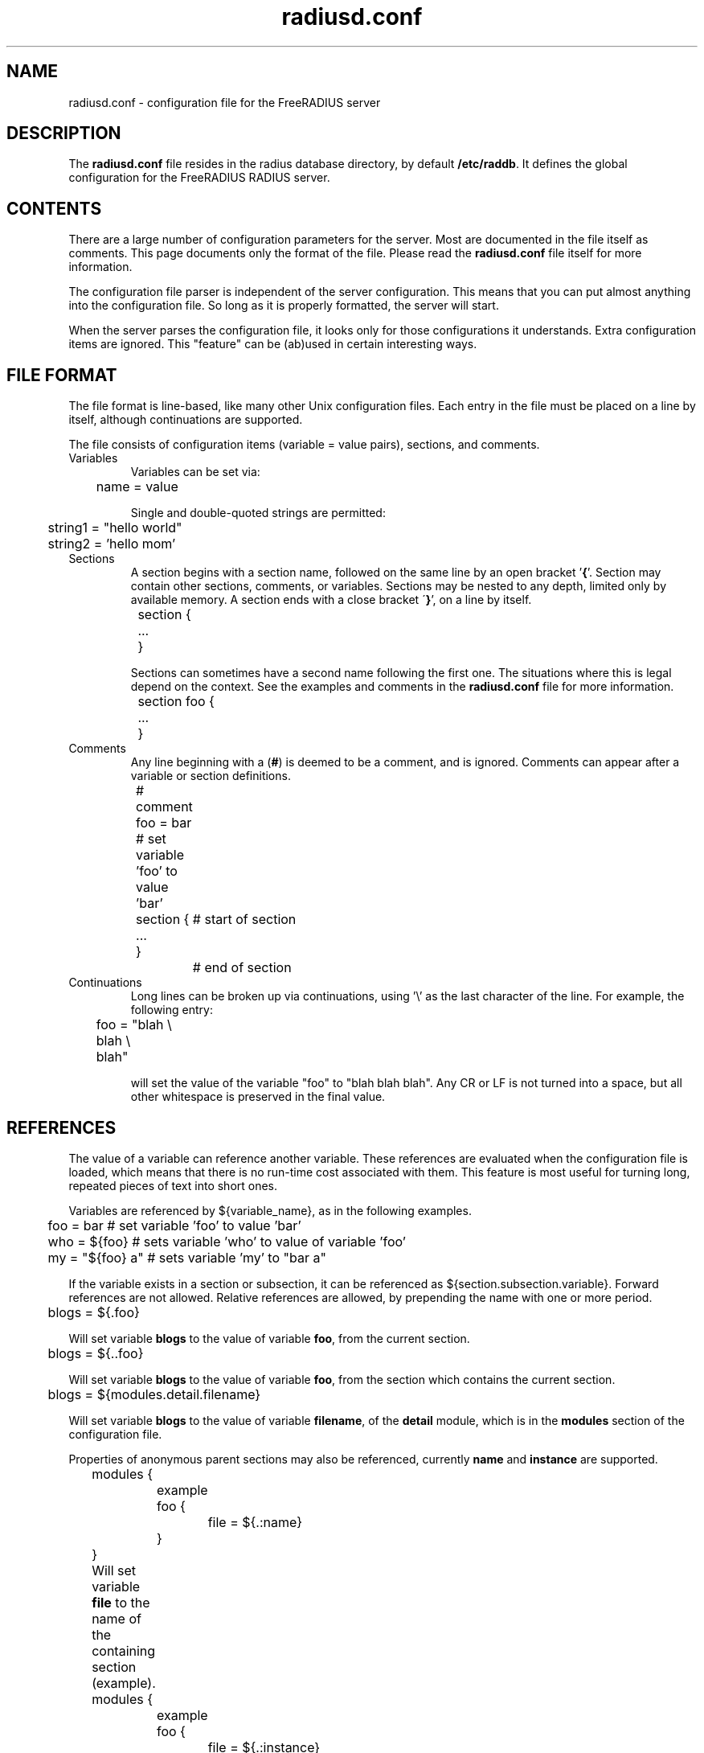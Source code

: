 .\"     # DS - begin display
.de DS
.RS
.nf
.sp
..
.\"     # DE - end display
.de DE
.fi
.RE
.sp
..
.TH radiusd.conf 5 "28 Jun 2013" "" "FreeRADIUS configuration file"
.SH NAME
radiusd.conf \- configuration file for the FreeRADIUS server
.SH DESCRIPTION
The \fBradiusd.conf\fP file resides in the radius database directory,
by default \fB/etc/raddb\fP.  It defines the global configuration for
the FreeRADIUS RADIUS server.
.SH "CONTENTS"
There are a large number of configuration parameters for the server.
Most are documented in the file itself as comments.  This page
documents only the format of the file.  Please read the
\fBradiusd.conf\fP file itself for more information.

The configuration file parser is independent of the server
configuration.  This means that you can put almost anything into the
configuration file.  So long as it is properly formatted, the server
will start.

When the server parses the configuration file, it looks only for those
configurations it understands.  Extra configuration items are ignored.
This "feature" can be (ab)used in certain interesting ways.
.SH "FILE FORMAT"
The file format is line-based, like many other Unix configuration
files.  Each entry in the file must be placed on a line by itself,
although continuations are supported.

The file consists of configuration items (variable = value pairs),
sections, and comments.
.IP Variables
Variables can be set via:

.DS
.br
	name = value
.DE

Single and double-quoted strings are permitted:

.DS
.br
	string1 = "hello world"
.br
	string2 = 'hello mom'
.DE
.IP Sections
A section begins with a section name, followed on the same line by an
open bracket '\fB{\fP'.  Section may contain other sections, comments, or
variables.  Sections may be nested to any depth, limited
only by available memory.  A section ends with a close bracket
\'\fB}\fP', on a line by itself.

.DS
.br
	section {
.br
		...
.br
	}
.DE

Sections can sometimes have a second name following the first one.
The situations where this is legal depend on the context.  See the
examples and comments in the \fBradiusd.conf\fP file for more
information.

.DS
.br
	section foo {
.br
		...
.br
	}
.DE
.IP Comments
Any line beginning with a (\fB#\fP) is deemed to be a comment, and is
ignored.  Comments can appear after a variable or section definitions.

.DS
.br
	# comment
.br
	foo = bar # set variable 'foo' to value 'bar'
.br
	section {	# start of section
.br
	...
.br
	}		# end of section
.DE
.IP Continuations
Long lines can be broken up via continuations, using '\\' as the last
character of the line.  For example, the following entry:

.DS
.br
	foo = "blah \\
.br
	blah \\
.br
	blah"
.DE

will set the value of the variable "foo" to "blah blah blah".  Any CR
or LF is not turned into a space, but all other whitespace is
preserved in the final value.
.SH "REFERENCES"
The value of a variable can reference another variable.  These
references are evaluated when the configuration file is loaded, which
means that there is no run-time cost associated with them.  This
feature is most useful for turning long, repeated pieces of text into
short ones.

Variables are referenced by ${variable_name}, as in the following examples.

.DS
	foo = bar       # set variable 'foo' to value 'bar'
.br
	who = ${foo}    # sets variable 'who' to value of variable 'foo'
.br
	my = "${foo} a" # sets variable 'my' to "bar a"
.DE

If the variable exists in a section or subsection, it can be
referenced as ${section.subsection.variable}.  Forward references are
not allowed.  Relative references are allowed, by prepending the name
with one or more period.

.DS
	blogs = ${.foo}

.DE
Will set variable \fBblogs\fP to the value of variable \fBfoo\fP,
from the current section.

.DS
	blogs = ${..foo}

.DE
Will set variable \fBblogs\fP to the value of variable \fBfoo\fP, from the
section which contains the current section.

.DS
	blogs = ${modules.detail.filename}

.DE
Will set variable \fBblogs\fP to the value of variable \fBfilename\fP,
of the \fBdetail\fP module, which is in the \fBmodules\fP section of
the configuration file.

Properties of anonymous parent sections may also be referenced, currently
\fBname\fP and \fBinstance\fP are supported.

.DS
	modules {
		example foo {
			file = ${.:name}
		}
	}
	
.DE
Will set variable \fBfile\fP to the name of the containing section (example).

.DS
	modules {
		example foo {
			file = ${.:instance}
		}
	}
	
.DE
Will set variable \fBfile\fP to the instance name of the containing 
section (foo).

.DS
	modules {
		example foo {
			file = ${..:name}
		}
	}
	
.DE
Will set variable \fBfile\fP to the name of the parent of the containing
section (modules).
.SH FILES
/etc/raddb/radiusd.conf
.SH "SEE ALSO"
.BR radiusd (8)
.BR unlang (5)
.SH AUTHOR
Alan DeKok <aland@freeradius.org>
